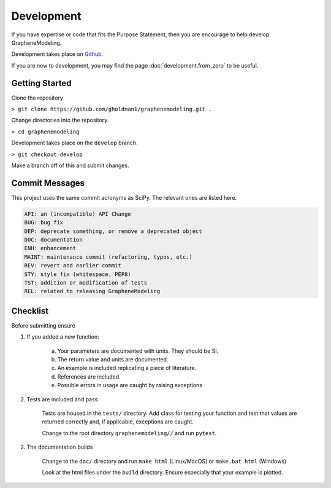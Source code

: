 Development
===========

If you have expertise or code that fits the Purpose Statement, then you are encourage to help develop GrapheneModeling.

Development takes place on `Github <https://github.com/gholdman1/graphenemodeling/>`_.

If you are new to development, you may find the page :doc:`development.from_zero` to be useful.


Getting Started
---------------

Clone the repository

``> git clone https://gitub.com/gholdman1/graphenemodeling.git .``

Change directories into the repository.

``> cd graphenemodeling``

Development takes place on the ``develop`` branch.

``> git checkout develop``

Make a branch off of this and submit changes.

Commit Messages
---------------

This project uses the same commit acronyms as SciPy. The relevant ones are listed here.

.. code:: bash

	API: an (incompatible) API Change
	BUG: bug fix
	DEP: deprecate something, or remove a deprecated object
	DOC: documentation
	ENH: enhancement
	MAINT: maintenance commit (refactoring, typos, etc.)
	REV: revert and earlier commit
	STY: style fix (whitespace, PEP8)
	TST: addition or modification of tests
	REL: related to releasing GrapheneModeling

Checklist
---------

Before submitting ensure

1. If you added a new function:
	
	a. Your parameters are documented with units. They should be SI.

	b. The return value and units are documented.

	c. An example is included replicating a piece of literature.

	d. References are included.

	e. Possible errors in usage are caught by raising exceptions

2. Tests are included and pass
	
	Tests are housed in the ``tests/`` directory. Add class for testing your function
	and test that values are returned correctly and, if applicable, exceptions are caught.

	Change to the root directory ``graphenemodeling//`` and run ``pytest``.

2. The documentation builds

	Change to the ``doc/`` directory and run ``make html`` (Linux/MacOS) or ``make.bat html`` (Windows)

	Look at the html files under the ``build`` directory. Ensure especially that your example is plotted.